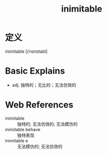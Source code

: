 #+title: inimitable
#+roam_tags:英语单词

* 定义
  
inimitable [ɪˈnɪmɪtəbl]

* Basic Explains
- adj. 独特的；无比的；无法仿效的

* Web References
- inimitable :: 独特的; 无法仿效的; 无法模仿的
- inimitable behave :: 独特表现
- inimitable e :: 无法模仿的; 无法仿效的

